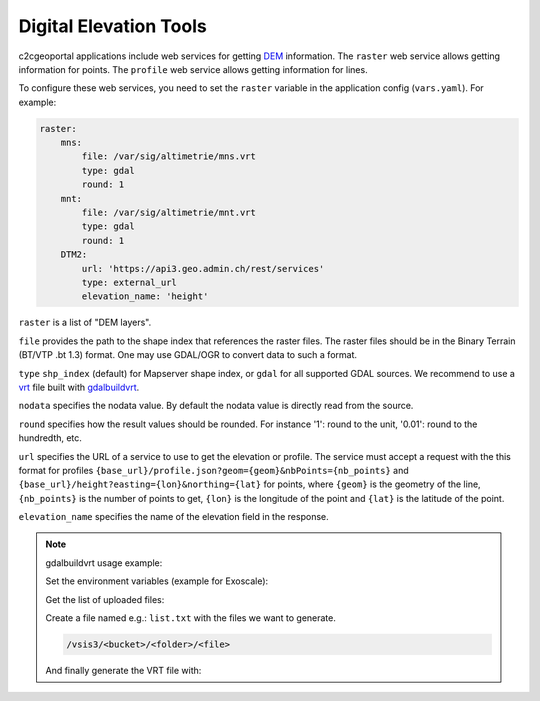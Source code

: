 .. _integrator_raster:

Digital Elevation Tools
=======================

c2cgeoportal applications include web services for getting
`DEM <https://en.wikipedia.org/wiki/Digital_elevation_model>`_ information.
The ``raster`` web service allows getting information for points.
The ``profile`` web service allows getting information for lines.

To configure these web services, you need to set the ``raster`` variable in the application config (``vars.yaml``). For example:

.. code:: yaml

    raster:
        mns:
            file: /var/sig/altimetrie/mns.vrt
            type: gdal
            round: 1
        mnt:
            file: /var/sig/altimetrie/mnt.vrt
            type: gdal
            round: 1
        DTM2:
            url: 'https://api3.geo.admin.ch/rest/services'
            type: external_url
            elevation_name: 'height'

``raster`` is a list of "DEM layers".

``file`` provides the path to the shape index that references the raster files.
The raster files should be in the Binary Terrain (BT/VTP .bt 1.3) format.
One may use GDAL/OGR to convert data to such a format.

``type`` ``shp_index`` (default) for Mapserver shape index, or ``gdal`` for all supported GDAL sources.
We recommend to use a `vrt <https://www.gdal.org/gdal_vrttut.html>`_ file built with
`gdalbuildvrt <https://www.gdal.org/gdalbuildvrt.html>`_.

``nodata`` specifies the nodata value.
By default the nodata value is directly read from the source.

``round`` specifies how the result values should be rounded.
For instance '1': round to the unit, '0.01': round to the hundredth, etc.

``url`` specifies the URL of a service to use to get the elevation or profile. The service must accept a request with the this format for profiles
``{base_url}/profile.json?geom={geom}&nbPoints={nb_points}`` and
``{base_url}/height?easting={lon}&northing={lat}`` for points, where
``{geom}`` is the geometry of the line, ``{nb_points}`` is the number of points to get, ``{lon}`` is the longitude of the point and ``{lat}`` is the latitude of the point.

``elevation_name`` specifies the name of the elevation field in the response.

.. note:: gdalbuildvrt usage example:

    Set the environment variables (example for Exoscale):

    .. prompt:: bash

        export AWS_DEFAULT_REGION=ch-dk-2
        export AWS_S3_ENDPOINT=sos-ch-dk-2.exo.io
        export AWS_ACCESS_KEY_ID=<key>
        export AWS_SECRET_ACCESS_KEY=<secret>

    Get the list of uploaded files:

    .. prompt:: bash

        aws --endpoint-url https://sos-ch-dk-2.exo.io/ --region ch-dk-2 s3 ls s3://<bucket>/<folder>

    Create a file named e.g.: ``list.txt`` with the files we want to generate.

    .. code::

        /vsis3/<bucket>/<folder>/<file>

    And finally generate the VRT file with:

    .. prompt:: bash

        gdalbuildvrt -input_file_list list.txt /vsis3/<bucket>/<folder>/<file>.vrt
